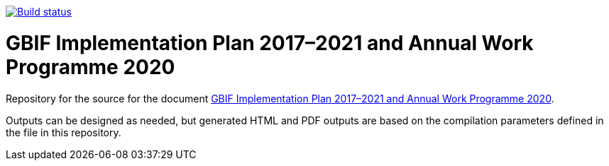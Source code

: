 https://builds.gbif.org/job/doc-2020-work-programme/[image:https://builds.gbif.org/job/doc-2020-work-programme/badge/icon[Build status]]

= GBIF Implementation Plan 2017–2021 and Annual Work Programme 2020

Repository for the source for the document https://docs.gbif.org/2020-work-programme/en/[GBIF Implementation Plan 2017–2021 and Annual Work Programme 2020].

Outputs can be designed as needed, but generated HTML and PDF outputs are based on the compilation parameters defined in the file [[index.en.adoc]] in this repository.
